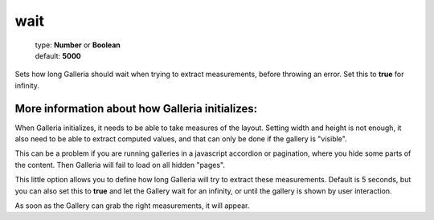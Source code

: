 ====
wait
====

    | type: **Number** or **Boolean**
    | default: **5000**

Sets how long Galleria should wait when trying to extract measurements, before throwing an error.
Set this to **true** for infinity.

More information about how Galleria initializes:
------------------------------------------------

When Galleria initializes, it needs to be able to take measures of the layout. Setting width and height is not enough,
it also need to be able to extract computed values, and that can only be done if the gallery is "visible".

This can be a problem if you are running galleries in a javascript accordion or pagination, where you hide some parts of the content.
Then Galleria will fail to load on all hidden "pages".

This little option allows you to define how long Galleria will try to extract these measurements. Default is 5 seconds, but
you can also set this to **true** and let the Gallery wait for an infinity, or until the gallery is shown by user interaction.

As soon as the Gallery can grab the right measurements, it will appear.
